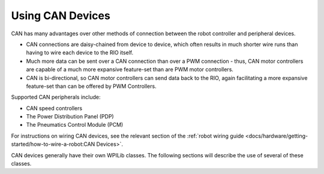 Using CAN Devices
=================

CAN has many advantages over other methods of connection between the robot controller and peripheral devices.

- CAN connections are daisy-chained from device to device, which often results in much shorter wire runs than having to wire each device to the RIO itself.

- Much more data can be sent over a CAN connection than over a PWM connection - thus, CAN motor controllers are capable of a much more expansive feature-set than are PWM motor controllers.

- CAN is bi-directional, so CAN motor controllers can send data back to the RIO, again facilitating a more expansive feature-set than can be offered by PWM Controllers.

Supported CAN peripherals include:

- CAN speed controllers
- The Power Distribution Panel (PDP)
- The Pneumatics Control Module (PCM)

For instructions on wiring CAN devices, see the relevant section of the :ref:`robot wiring guide <docs/hardware/getting-started/how-to-wire-a-robot:CAN Devices>`.

CAN devices generally have their own WPILib classes.  The following sections will describe the use of several of these classes.
